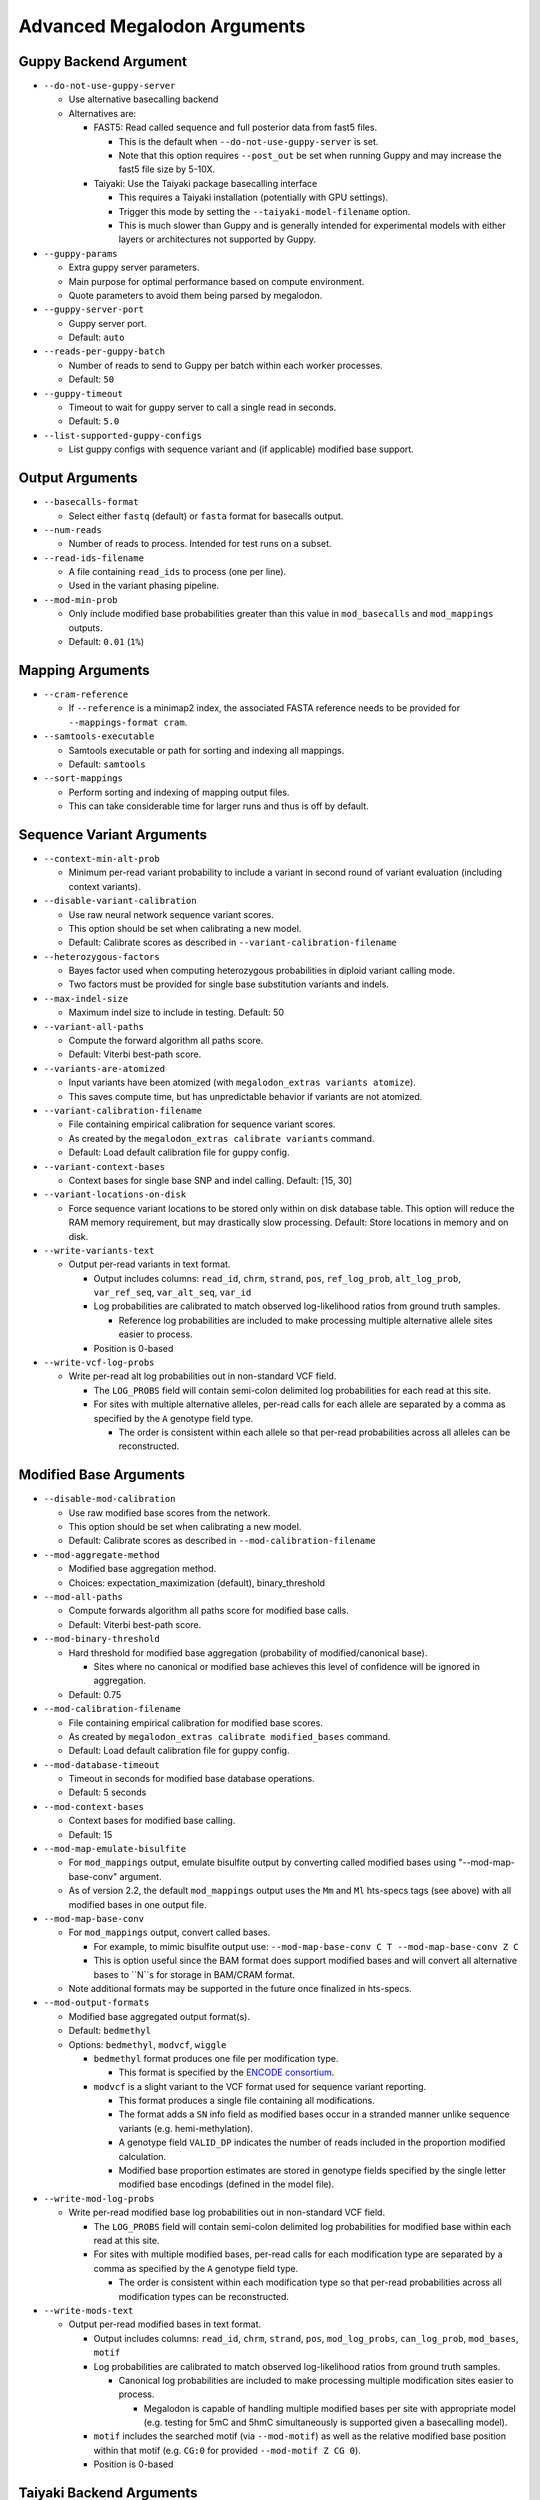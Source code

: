 ****************************
Advanced Megalodon Arguments
****************************

----------------------
Guppy Backend Argument
----------------------

- ``--do-not-use-guppy-server``

  - Use alternative basecalling backend
  - Alternatives are:

    - FAST5: Read called sequence and full posterior data from fast5 files.

      - This is the default when ``--do-not-use-guppy-server`` is set.
      - Note that this option requires ``--post_out`` be set when running Guppy and may increase the fast5 file size by 5-10X.
    - Taiyaki: Use the Taiyaki package basecalling interface

      - This requires a Taiyaki installation (potentially with GPU settings).
      - Trigger this mode by setting the ``--taiyaki-model-filename`` option.
      - This is much slower than Guppy and is generally intended for experimental models with either layers or architectures not supported by Guppy.
- ``--guppy-params``

  - Extra guppy server parameters.
  - Main purpose for optimal performance based on compute environment.
  - Quote parameters to avoid them being parsed by megalodon.
- ``--guppy-server-port``

  - Guppy server port.
  - Default: ``auto``
- ``--reads-per-guppy-batch``

  - Number of reads to send to Guppy per batch within each worker processes.
  - Default: ``50``
- ``--guppy-timeout``

  - Timeout to wait for guppy server to call a single read in seconds.
  - Default: ``5.0``
- ``--list-supported-guppy-configs``

  - List guppy configs with sequence variant and (if applicable) modified base support.

----------------
Output Arguments
----------------

- ``--basecalls-format``

  - Select either ``fastq`` (default) or ``fasta`` format for basecalls output.
- ``--num-reads``

  - Number of reads to process. Intended for test runs on a subset.
- ``--read-ids-filename``

  - A file containing ``read_ids`` to process (one per line).
  - Used in the variant phasing pipeline.
- ``--mod-min-prob``

  - Only include modified base probabilities greater than this value in ``mod_basecalls`` and ``mod_mappings`` outputs.
  - Default: ``0.01`` (``1%``)

-----------------
Mapping Arguments
-----------------

- ``--cram-reference``

  - If ``--reference`` is a minimap2 index, the associated FASTA reference needs to be provided for ``--mappings-format cram``.
- ``--samtools-executable``

  - Samtools executable or path for sorting and indexing all mappings.
  - Default: ``samtools``
- ``--sort-mappings``

  - Perform sorting and indexing of mapping output files.
  - This can take considerable time for larger runs and thus is off by default.

--------------------------
Sequence Variant Arguments
--------------------------

- ``--context-min-alt-prob``

  - Minimum per-read variant probability to include a variant in second round of variant evaluation (including context variants).

- ``--disable-variant-calibration``

  - Use raw neural network sequence variant scores.
  - This option should be set when calibrating a new model.
  - Default: Calibrate scores as described in ``--variant-calibration-filename``
- ``--heterozygous-factors``

  - Bayes factor used when computing heterozygous probabilities in diploid variant calling mode.
  - Two factors must be provided for single base substitution variants and indels.
- ``--max-indel-size``

  - Maximum indel size to include in testing. Default: 50
- ``--variant-all-paths``

  - Compute the forward algorithm all paths score.
  - Default: Viterbi best-path score.
- ``--variants-are-atomized``

  - Input variants have been atomized (with ``megalodon_extras variants atomize``).
  - This saves compute time, but has unpredictable behavior if variants are not atomized.
- ``--variant-calibration-filename``

  - File containing empirical calibration for sequence variant scores.
  - As created by the ``megalodon_extras calibrate variants`` command.
  - Default: Load default calibration file for guppy config.
- ``--variant-context-bases``

  - Context bases for single base SNP and indel calling. Default: [15, 30]
- ``--variant-locations-on-disk``

  - Force sequence variant locations to be stored only within on disk database table. This option will reduce the RAM memory requirement, but may drastically slow processing. Default: Store locations in memory and on disk.
- ``--write-variants-text``

  - Output per-read variants in text format.

    - Output includes columns: ``read_id``, ``chrm``, ``strand``, ``pos``, ``ref_log_prob``, ``alt_log_prob``, ``var_ref_seq``, ``var_alt_seq``, ``var_id``
    - Log probabilities are calibrated to match observed log-likelihood ratios from ground truth samples.

      - Reference log probabilities are included to make processing multiple alternative allele sites easier to process.
    - Position is 0-based
- ``--write-vcf-log-probs``

  - Write per-read alt log probabilities out in non-standard VCF field.

    - The ``LOG_PROBS`` field will contain semi-colon delimited log probabilities for each read at this site.
    - For sites with multiple alternative alleles, per-read calls for each allele are separated by a comma as specified by the ``A`` genotype field type.

      - The order is consistent within each allele so that per-read probabilities across all alleles can be reconstructed.

-----------------------
Modified Base Arguments
-----------------------

- ``--disable-mod-calibration``

  - Use raw modified base scores from the network.
  - This option should be set when calibrating a new model.
  - Default: Calibrate scores as described in ``--mod-calibration-filename``
- ``--mod-aggregate-method``

  - Modified base aggregation method.
  - Choices: expectation_maximization (default), binary_threshold
- ``--mod-all-paths``

  - Compute forwards algorithm all paths score for modified base calls.
  - Default: Viterbi best-path score.
- ``--mod-binary-threshold``

  - Hard threshold for modified base aggregation (probability of modified/canonical base).

    - Sites where no canonical or modified base achieves this level of confidence will be ignored in aggregation.
  - Default: 0.75
- ``--mod-calibration-filename``

  - File containing empirical calibration for modified base scores.
  - As created by ``megalodon_extras calibrate modified_bases`` command.
  - Default: Load default calibration file for guppy config.
- ``--mod-database-timeout``

  - Timeout in seconds for modified base database operations.
  - Default: 5 seconds
- ``--mod-context-bases``

  - Context bases for modified base calling.
  - Default: 15
- ``--mod-map-emulate-bisulfite``

  - For ``mod_mappings`` output, emulate bisulfite output by converting called modified bases using "--mod-map-base-conv" argument.
  - As of version 2.2, the default ``mod_mappings`` output uses the ``Mm`` and ``Ml`` hts-specs tags (see above) with all modified bases in one output file.
- ``--mod-map-base-conv``

  - For ``mod_mappings`` output, convert called bases.

    - For example, to mimic bisulfite output use: ``--mod-map-base-conv C T --mod-map-base-conv Z C``
    - This is option useful since the BAM format does support modified bases and will convert all alternative bases to ``N``s for storage in BAM/CRAM format.
  - Note additional formats may be supported in the future once finalized in hts-specs.
- ``--mod-output-formats``

  - Modified base aggregated output format(s).
  - Default: ``bedmethyl``
  - Options: ``bedmethyl``, ``modvcf``, ``wiggle``

    - ``bedmethyl`` format produces one file per modification type.

      - This format is specified by the `ENCODE consortium <https://www.encodeproject.org/data-standards/wgbs/>`_.
    - ``modvcf`` is a slight variant to the VCF format used for sequence variant reporting.

      - This format produces a single file containing all modifications.
      - The format adds a ``SN`` info field as modified bases occur in a stranded manner unlike sequence variants (e.g. hemi-methylation).
      - A genotype field ``VALID_DP`` indicates the number of reads included in the proportion modified calculation.
      - Modified base proportion estimates are stored in genotype fields specified by the single letter modified base encodings (defined in the model file).
- ``--write-mod-log-probs``

  - Write per-read modified base log probabilities out in non-standard VCF field.

    - The ``LOG_PROBS`` field will contain semi-colon delimited log probabilities for modified base within each read at this site.
    - For sites with multiple modified bases, per-read calls for each modification type are separated by a comma as specified by the ``A`` genotype field type.

      - The order is consistent within each modification type so that per-read probabilities across all modification types can be reconstructed.
- ``--write-mods-text``

  - Output per-read modified bases in text format.

    - Output includes columns: ``read_id``, ``chrm``, ``strand``, ``pos``, ``mod_log_probs``, ``can_log_prob``, ``mod_bases``, ``motif``
    - Log probabilities are calibrated to match observed log-likelihood ratios from ground truth samples.

      - Canonical log probabilities are included to make processing multiple modification sites easier to process.

        - Megalodon is capable of handling multiple modified bases per site with appropriate model (e.g. testing for 5mC and 5hmC simultaneously is supported given a basecalling model).
    - ``motif`` includes the searched motif (via ``--mod-motif``) as well as the relative modified base position within that motif (e.g. ``CG:0`` for provided ``--mod-motif Z CG 0``).
    - Position is 0-based

-------------------------
Taiyaki Backend Arguments
-------------------------

- ``--chunk-size``

  - Size of individual chunks to run as input to neural network.
  - Smaller size will result in faster basecalling, but may reduce accuracy.
- ``--chunk-overlap``

  - Overlap between adjacent chunks fed to basecalling neural network.
  - Smaller size will result in faster basecalling, but may reduce accuracy.
- ``--max-concurrent-chunks``

  - Maximum number of concurrent chunks to basecall at once.
  - Allows a global cap on GPU memory usage.
  - Changes to this parameter do not effect resulting basecalls.
- ``--taiyaki-model-filename``

  - `taiyaki <https://github.com/nanoporetech/taiyaki>`_ basecalling model checkpoint file
  - In order to identify modified bases a model trained to identify those modifications must be provided.

    - Train a new modified base model using taiyaki.

  - Guppy JSON-format models can be converted to taiyaki checkpoints/models with the ``taiyaki/bin/json_to_checkpoint.py`` script for use with megalodon.

-------------------------------
Reference/Signal Mapping Output
-------------------------------

This output category is intended for use in generating reference sequences or signal mapping files for taiyaki basecall model training.

- ``--ref-include-mods``

  - Include modified base calls in ``per_read_refs`` or ``signal_mappings`` outputs.
- ``--ref-include-variants``

  - Include sequence variant calls in per-read reference output.
- ``--ref-length-range``

  - Only include reads with specified read length in per-read reference output.
- ``--ref-percent-identity-threshold``

  - Only include reads with higher percent identity in per-read reference output.
- ``--ref-percent-coverage-threshold``

  -  Only include reads with higher read alignment coverage in per-read reference output.
- ``--ref-mods-all-motifs``

  - Annotate all ``--mod-motif`` occurrences as modified.
  - Requires that `--ref-include-mods`` is set.
- ``--ref-mod-threshold``

  - Threshold (in ``log(can_prob/mod_prob)`` space) used to annotate a modified bases in ``signal_mappings`` or ``per_read_refs`` outputs.
  - See ``megalodon_extras modified_bases estimate_threshold`` command for help computing this threshold.
  - Requires that `--ref-include-mods`` is set.

-----------------------
Miscellaneous Arguments
-----------------------

- ``--database-safety``

  - Setting for database performance versus corruption protection.

    - Options:

      - 0 (DB corruption on application crash)
      - 1 (Default; DB corruption on system crash)
      - 2 (DB safe mode)
- ``--edge-buffer``

  - Do not process sequence variant or modified base calls near edge of read mapping.
  - Default: 30
- ``--not-recursive``

  - Only search for fast5 read files directly found within the fast5 directory.
  - Default: search recursively
- ``--suppress-progress``

  - Suppress progress bar output.
- ``--num-read-enumeration-threads``

  - Number of parallel threads to use for read enumeration.

    - Technically, twice this number of threads will be opened.

      - One set of threads will be dedicated to read id enumeration and the second set of threads will perform raw signal extraction.
  - Increase if input queue remains empty, generally due to single read format FAST5s or slow disk.
  - Default: ``8``
- ``--suppress-queues-status``

  - Suppress dynamic status of output queues.
  - These queues are helpful for diagnosing I/O issues.
- ``--verbose-read-progress``

  - Output dynamic updates to potential issues during processing.
  - Default: ``3``
